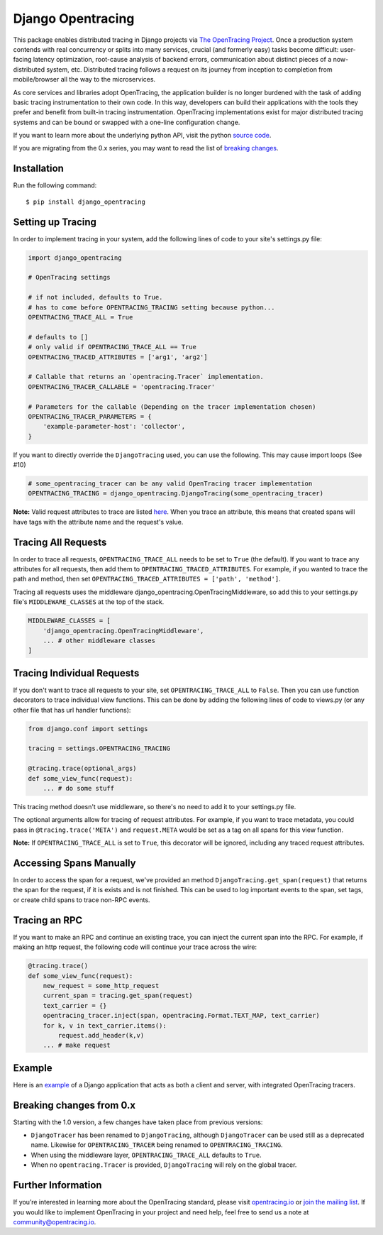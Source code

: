 ##################
Django Opentracing
##################

This package enables distributed tracing in Django projects via `The OpenTracing Project`_. Once a production system contends with real concurrency or splits into many services, crucial (and formerly easy) tasks become difficult: user-facing latency optimization, root-cause analysis of backend errors, communication about distinct pieces of a now-distributed system, etc. Distributed tracing follows a request on its journey from inception to completion from mobile/browser all the way to the microservices. 

As core services and libraries adopt OpenTracing, the application builder is no longer burdened with the task of adding basic tracing instrumentation to their own code. In this way, developers can build their applications with the tools they prefer and benefit from built-in tracing instrumentation. OpenTracing implementations exist for major distributed tracing systems and can be bound or swapped with a one-line configuration change.

If you want to learn more about the underlying python API, visit the python `source code`_.

If you are migrating from the 0.x series, you may want to read the list of `breaking changes`_.

.. _The OpenTracing Project: http://opentracing.io/
.. _source code: https://github.com/opentracing/opentracing-python
.. _breaking changes: #breaking-changes-from-0-x

Installation
============

Run the following command::

    $ pip install django_opentracing

Setting up Tracing
==================

In order to implement tracing in your system, add the following lines of code to your site's settings.py file:

.. code-block:: python

    import django_opentracing

    # OpenTracing settings

    # if not included, defaults to True.
    # has to come before OPENTRACING_TRACING setting because python...
    OPENTRACING_TRACE_ALL = True

    # defaults to []
    # only valid if OPENTRACING_TRACE_ALL == True
    OPENTRACING_TRACED_ATTRIBUTES = ['arg1', 'arg2']

    # Callable that returns an `opentracing.Tracer` implementation.
    OPENTRACING_TRACER_CALLABLE = 'opentracing.Tracer'

    # Parameters for the callable (Depending on the tracer implementation chosen)
    OPENTRACING_TRACER_PARAMETERS = {
        'example-parameter-host': 'collector',
    }

If you want to directly override the ``DjangoTracing`` used, you can use the following. This may cause import loops (See #10)

.. code-block:: python

    # some_opentracing_tracer can be any valid OpenTracing tracer implementation
    OPENTRACING_TRACING = django_opentracing.DjangoTracing(some_opentracing_tracer)

**Note:** Valid request attributes to trace are listed  `here`_. When you trace an attribute, this means that created spans will have tags with the attribute name and the request's value.

.. _here: https://docs.djangoproject.com/en/1.11/ref/request-response/#django.http.HttpRequest


Tracing All Requests
====================

In order to trace all requests, ``OPENTRACING_TRACE_ALL`` needs to be set to ``True`` (the default). If you want to trace any attributes for all requests, then add them to ``OPENTRACING_TRACED_ATTRIBUTES``. For example, if you wanted to trace the path and method, then set ``OPENTRACING_TRACED_ATTRIBUTES = ['path', 'method']``.

Tracing all requests uses the middleware django_opentracing.OpenTracingMiddleware, so add this to your settings.py file's ``MIDDLEWARE_CLASSES`` at the top of the stack.

.. code-block:: python

    MIDDLEWARE_CLASSES = [
        'django_opentracing.OpenTracingMiddleware',
        ... # other middleware classes
    ]

Tracing Individual Requests
===========================

If you don't want to trace all requests to your site, set ``OPENTRACING_TRACE_ALL`` to ``False``. Then you can use function decorators to trace individual view functions. This can be done by adding the following lines of code to views.py (or any other file that has url handler functions):

.. code-block:: python

    from django.conf import settings

    tracing = settings.OPENTRACING_TRACING

    @tracing.trace(optional_args)
    def some_view_func(request):
        ... # do some stuff

This tracing method doesn't use middleware, so there's no need to add it to your settings.py file.

The optional arguments allow for tracing of request attributes. For example, if you want to trace metadata, you could pass in ``@tracing.trace('META')`` and ``request.META`` would be set as a tag on all spans for this view function.

**Note:** If ``OPENTRACING_TRACE_ALL`` is set to ``True``, this decorator will be ignored, including any traced request attributes.

Accessing Spans Manually
========================

In order to access the span for a request, we've provided an method ``DjangoTracing.get_span(request)`` that returns the span for the request, if it is exists and is not finished. This can be used to log important events to the span, set tags, or create child spans to trace non-RPC events.

Tracing an RPC
==============

If you want to make an RPC and continue an existing trace, you can inject the current span into the RPC. For example, if making an http request, the following code will continue your trace across the wire:

.. code-block:: python

    @tracing.trace()
    def some_view_func(request):
        new_request = some_http_request
        current_span = tracing.get_span(request)
        text_carrier = {}
        opentracing_tracer.inject(span, opentracing.Format.TEXT_MAP, text_carrier)
        for k, v in text_carrier.items():
            request.add_header(k,v)
        ... # make request

Example
=======

Here is an `example`_ of a Django application that acts as both a client and server,
with integrated OpenTracing tracers.

.. _example: https://github.com/opentracing-contrib/python-django/tree/master/example

Breaking changes from 0.x
=========================

Starting with the 1.0 version, a few changes have taken place from previous versions:

* ``DjangoTracer`` has been renamed to ``DjangoTracing``, although ``DjangoTracer``
  can be used still as a deprecated name. Likewise for
  ``OPENTRACING_TRACER`` being renamed to ``OPENTRACING_TRACING``.
* When using the middleware layer, ``OPENTRACING_TRACE_ALL`` defaults to ``True``.
* When no ``opentracing.Tracer`` is provided, ``DjangoTracing`` will rely on the
  global tracer.

Further Information
===================

If you’re interested in learning more about the OpenTracing standard, please visit `opentracing.io`_ or `join the mailing list`_. If you would like to implement OpenTracing in your project and need help, feel free to send us a note at `community@opentracing.io`_.

.. _opentracing.io: http://opentracing.io/
.. _join the mailing list: http://opentracing.us13.list-manage.com/subscribe?u=180afe03860541dae59e84153&id=19117aa6cd
.. _community@opentracing.io: community@opentracing.io

